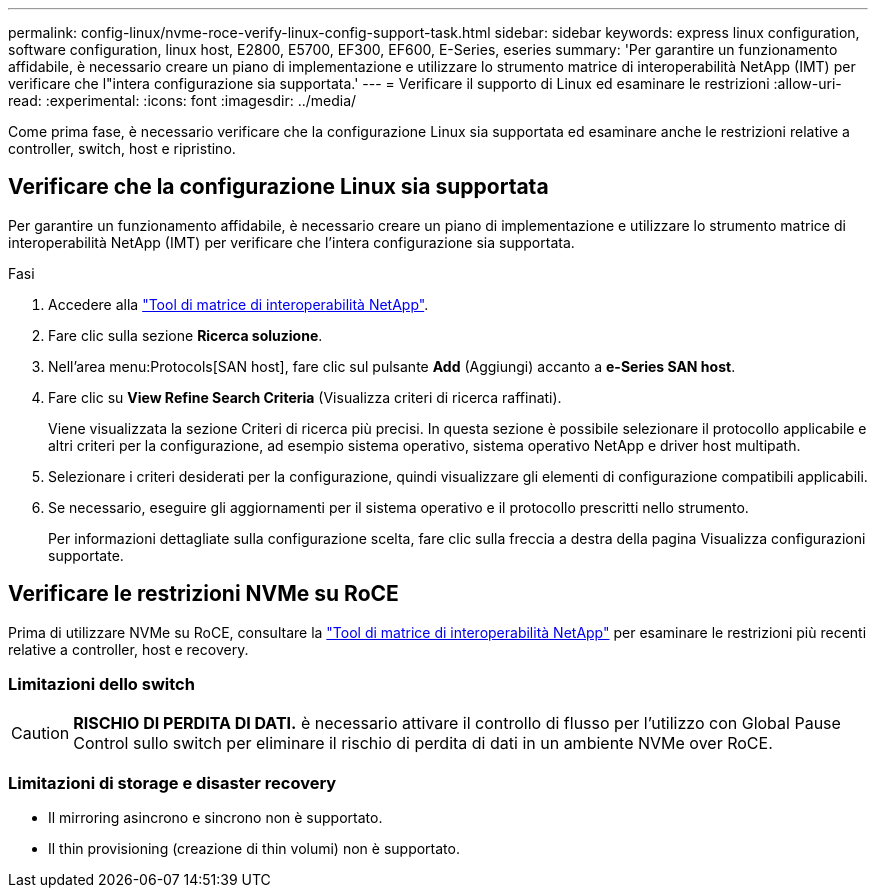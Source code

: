---
permalink: config-linux/nvme-roce-verify-linux-config-support-task.html 
sidebar: sidebar 
keywords: express linux configuration, software configuration, linux host, E2800, E5700, EF300, EF600, E-Series, eseries 
summary: 'Per garantire un funzionamento affidabile, è necessario creare un piano di implementazione e utilizzare lo strumento matrice di interoperabilità NetApp (IMT) per verificare che l"intera configurazione sia supportata.' 
---
= Verificare il supporto di Linux ed esaminare le restrizioni
:allow-uri-read: 
:experimental: 
:icons: font
:imagesdir: ../media/


[role="lead"]
Come prima fase, è necessario verificare che la configurazione Linux sia supportata ed esaminare anche le restrizioni relative a controller, switch, host e ripristino.



== Verificare che la configurazione Linux sia supportata

Per garantire un funzionamento affidabile, è necessario creare un piano di implementazione e utilizzare lo strumento matrice di interoperabilità NetApp (IMT) per verificare che l'intera configurazione sia supportata.

.Fasi
. Accedere alla https://mysupport.netapp.com/matrix["Tool di matrice di interoperabilità NetApp"^].
. Fare clic sulla sezione *Ricerca soluzione*.
. Nell'area menu:Protocols[SAN host], fare clic sul pulsante *Add* (Aggiungi) accanto a *e-Series SAN host*.
. Fare clic su *View Refine Search Criteria* (Visualizza criteri di ricerca raffinati).
+
Viene visualizzata la sezione Criteri di ricerca più precisi. In questa sezione è possibile selezionare il protocollo applicabile e altri criteri per la configurazione, ad esempio sistema operativo, sistema operativo NetApp e driver host multipath.

. Selezionare i criteri desiderati per la configurazione, quindi visualizzare gli elementi di configurazione compatibili applicabili.
. Se necessario, eseguire gli aggiornamenti per il sistema operativo e il protocollo prescritti nello strumento.
+
Per informazioni dettagliate sulla configurazione scelta, fare clic sulla freccia a destra della pagina Visualizza configurazioni supportate.





== Verificare le restrizioni NVMe su RoCE

Prima di utilizzare NVMe su RoCE, consultare la https://mysupport.netapp.com/matrix["Tool di matrice di interoperabilità NetApp"^] per esaminare le restrizioni più recenti relative a controller, host e recovery.



=== Limitazioni dello switch


CAUTION: *RISCHIO DI PERDITA DI DATI.* è necessario attivare il controllo di flusso per l'utilizzo con Global Pause Control sullo switch per eliminare il rischio di perdita di dati in un ambiente NVMe over RoCE.



=== Limitazioni di storage e disaster recovery

* Il mirroring asincrono e sincrono non è supportato.
* Il thin provisioning (creazione di thin volumi) non è supportato.


